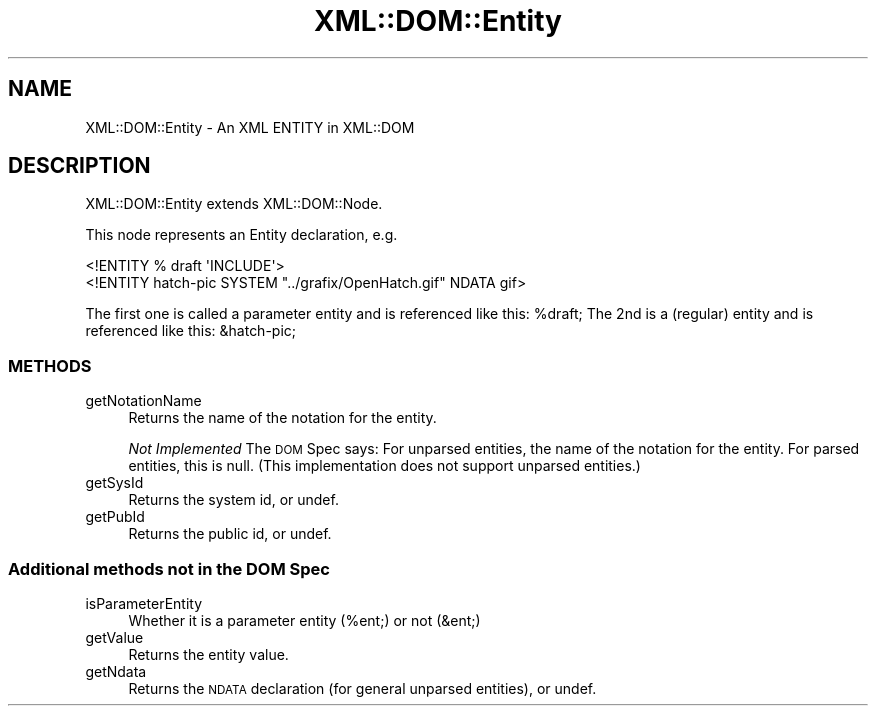 .\" Automatically generated by Pod::Man 4.07 (Pod::Simple 3.32)
.\"
.\" Standard preamble:
.\" ========================================================================
.de Sp \" Vertical space (when we can't use .PP)
.if t .sp .5v
.if n .sp
..
.de Vb \" Begin verbatim text
.ft CW
.nf
.ne \\$1
..
.de Ve \" End verbatim text
.ft R
.fi
..
.\" Set up some character translations and predefined strings.  \*(-- will
.\" give an unbreakable dash, \*(PI will give pi, \*(L" will give a left
.\" double quote, and \*(R" will give a right double quote.  \*(C+ will
.\" give a nicer C++.  Capital omega is used to do unbreakable dashes and
.\" therefore won't be available.  \*(C` and \*(C' expand to `' in nroff,
.\" nothing in troff, for use with C<>.
.tr \(*W-
.ds C+ C\v'-.1v'\h'-1p'\s-2+\h'-1p'+\s0\v'.1v'\h'-1p'
.ie n \{\
.    ds -- \(*W-
.    ds PI pi
.    if (\n(.H=4u)&(1m=24u) .ds -- \(*W\h'-12u'\(*W\h'-12u'-\" diablo 10 pitch
.    if (\n(.H=4u)&(1m=20u) .ds -- \(*W\h'-12u'\(*W\h'-8u'-\"  diablo 12 pitch
.    ds L" ""
.    ds R" ""
.    ds C` ""
.    ds C' ""
'br\}
.el\{\
.    ds -- \|\(em\|
.    ds PI \(*p
.    ds L" ``
.    ds R" ''
.    ds C`
.    ds C'
'br\}
.\"
.\" Escape single quotes in literal strings from groff's Unicode transform.
.ie \n(.g .ds Aq \(aq
.el       .ds Aq '
.\"
.\" If the F register is >0, we'll generate index entries on stderr for
.\" titles (.TH), headers (.SH), subsections (.SS), items (.Ip), and index
.\" entries marked with X<> in POD.  Of course, you'll have to process the
.\" output yourself in some meaningful fashion.
.\"
.\" Avoid warning from groff about undefined register 'F'.
.de IX
..
.if !\nF .nr F 0
.if \nF>0 \{\
.    de IX
.    tm Index:\\$1\t\\n%\t"\\$2"
..
.    if !\nF==2 \{\
.        nr % 0
.        nr F 2
.    \}
.\}
.\" ========================================================================
.\"
.IX Title "XML::DOM::Entity 3pm"
.TH XML::DOM::Entity 3pm "2000-01-31" "perl v5.24.1" "User Contributed Perl Documentation"
.\" For nroff, turn off justification.  Always turn off hyphenation; it makes
.\" way too many mistakes in technical documents.
.if n .ad l
.nh
.SH "NAME"
XML::DOM::Entity \- An XML ENTITY in XML::DOM
.SH "DESCRIPTION"
.IX Header "DESCRIPTION"
XML::DOM::Entity extends XML::DOM::Node.
.PP
This node represents an Entity declaration, e.g.
.PP
.Vb 1
\& <!ENTITY % draft \*(AqINCLUDE\*(Aq>
\&
\& <!ENTITY hatch\-pic SYSTEM "../grafix/OpenHatch.gif" NDATA gif>
.Ve
.PP
The first one is called a parameter entity and is referenced like this: \f(CW%draft\fR;
The 2nd is a (regular) entity and is referenced like this: &hatch\-pic;
.SS "\s-1METHODS\s0"
.IX Subsection "METHODS"
.IP "getNotationName" 4
.IX Item "getNotationName"
Returns the name of the notation for the entity.
.Sp
\&\fINot Implemented\fR The \s-1DOM\s0 Spec says: For unparsed entities, the name of the 
notation for the entity. For parsed entities, this is null.
(This implementation does not support unparsed entities.)
.IP "getSysId" 4
.IX Item "getSysId"
Returns the system id, or undef.
.IP "getPubId" 4
.IX Item "getPubId"
Returns the public id, or undef.
.SS "Additional methods not in the \s-1DOM\s0 Spec"
.IX Subsection "Additional methods not in the DOM Spec"
.IP "isParameterEntity" 4
.IX Item "isParameterEntity"
Whether it is a parameter entity (%ent;) or not (&ent;)
.IP "getValue" 4
.IX Item "getValue"
Returns the entity value.
.IP "getNdata" 4
.IX Item "getNdata"
Returns the \s-1NDATA\s0 declaration (for general unparsed entities), or undef.
